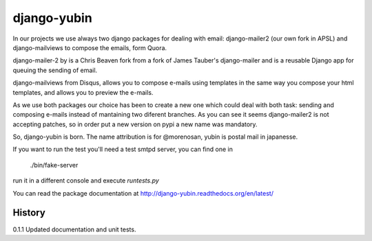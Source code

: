 django-yubin
============

In our projects we use always two django packages for dealing with email:
django-mailer2 (our own fork in APSL) and django-mailviews to compose the
emails, form Quora.

django-mailer-2 by is a Chris Beaven fork from a fork of
James Tauber's django-mailer and is a reusable Django app for queuing the sending of email.

django-mailviews from Disqus, allows you to compose e-mails using templates in
the same way you compose your html templates, and allows you to preview the
e-mails.

As we use both packages our choice has been to create a new one which could deal
with both task: sending and composing e-mails instead of mantaining two diferent
branches. As you can see it seems django-mailer2 is not accepting patches, so in
order put a new version on pypi a new name was mandatory.

So, django-yubin is born. The name attribution is for @morenosan, yubin is
postal mail in japanesse.

If you want to run the test you'll need a test smtpd server, you can find one in

    ./bin/fake-server

run it in a different console and execute `runtests.py`

You can read the package documentation at http://django-yubin.readthedocs.org/en/latest/

History
-------

0.1.1       Updated documentation and unit tests.

